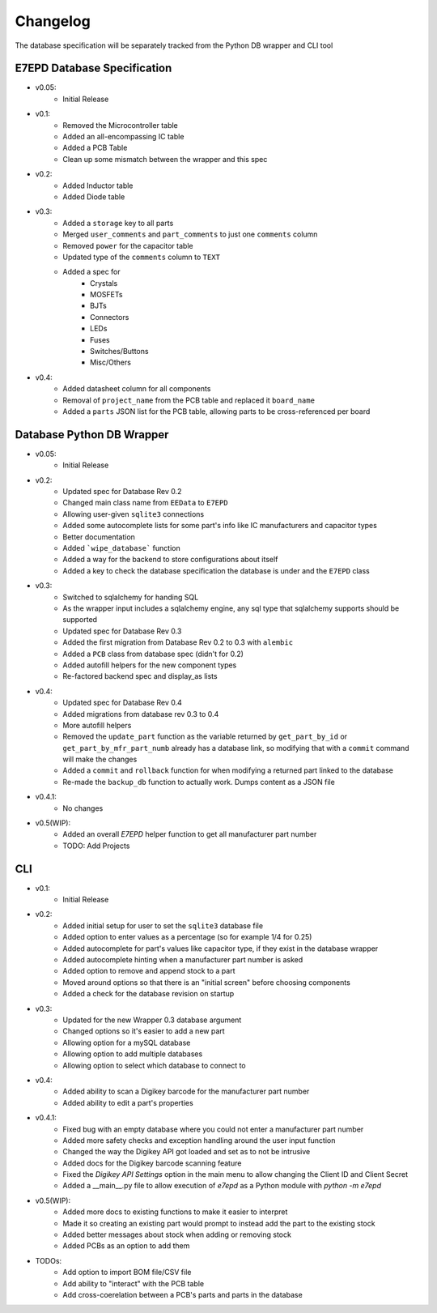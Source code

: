 Changelog
==========================================
The database specification will be separately tracked from the Python DB wrapper and CLI tool

E7EPD Database Specification
--------------------------------------------

* v0.05:
    * Initial Release
* v0.1:
    * Removed the Microcontroller table
    * Added an all-encompassing IC table
    * Added a PCB Table
    * Clean up some mismatch between the wrapper and this spec
* v0.2:
    * Added Inductor table
    * Added Diode table
* v0.3:
    * Added a ``storage`` key to all parts
    * Merged ``user_comments`` and ``part_comments`` to just one ``comments`` column
    * Removed ``power`` for the capacitor table
    * Updated type of the ``comments`` column to ``TEXT``
    * Added a spec for
        * Crystals
        * MOSFETs
        * BJTs
        * Connectors
        * LEDs
        * Fuses
        * Switches/Buttons
        * Misc/Others
* v0.4:
    * Added datasheet column for all components
    * Removal of ``project_name`` from the PCB table and replaced it ``board_name``
    * Added a ``parts`` JSON list for the PCB table, allowing parts to be cross-referenced per board

Database Python DB Wrapper
--------------------------------------------
* v0.05:
    * Initial Release
* v0.2:
    * Updated spec for Database Rev 0.2
    * Changed main class name from ``EEData`` to ``E7EPD``
    * Allowing user-given ``sqlite3`` connections
    * Added some autocomplete lists for some part's info like IC manufacturers and capacitor types
    * Better documentation
    * Added ```wipe_database``` function
    * Added a way for the backend to store configurations about itself
    * Added a key to check the database specification the database is under and the ``E7EPD`` class
* v0.3:
    * Switched to sqlalchemy for handing SQL
    * As the wrapper input includes a sqlalchemy engine, any sql type that sqlalchemy supports should be supported
    * Updated spec for Database Rev 0.3
    * Added the first migration from Database Rev 0.2 to 0.3 with ``alembic``
    * Added a ``PCB`` class from database spec (didn't for 0.2)
    * Added autofill helpers for the new component types
    * Re-factored backend spec and display_as lists
* v0.4:
    * Updated spec for Database Rev 0.4
    * Added migrations from database rev 0.3 to 0.4
    * More autofill helpers
    * Removed the ``update_part`` function as the variable returned by ``get_part_by_id`` or ``get_part_by_mfr_part_numb``
      already has a database link, so modifying that with a ``commit`` command will make the changes
    * Added a ``commit`` and ``rollback`` function for when modifying a returned part linked to the database
    * Re-made the ``backup_db`` function to actually work. Dumps content as a JSON file
* v0.4.1:
    * No changes
* v0.5(WIP):
    * Added an overall `E7EPD` helper function to get all manufacturer part number
    * TODO: Add Projects


CLI
-----------

* v0.1:
    * Initial Release
* v0.2:
    * Added initial setup for user to set the ``sqlite3`` database file
    * Added option to enter values as a percentage (so for example 1/4 for 0.25)
    * Added autocomplete for part's values like capacitor type, if they exist in the database wrapper
    * Added autocomplete hinting when a manufacturer part number is asked
    * Added option to remove and append stock to a part
    * Moved around options so that there is an "initial screen" before choosing components
    * Added a check for the database revision on startup
* v0.3:
    * Updated for the new Wrapper 0.3 database argument
    * Changed options so it's easier to add a new part
    * Allowing option for a mySQL database
    * Allowing option to add multiple databases
    * Allowing option to select which database to connect to
* v0.4:
    * Added ability to scan a Digikey barcode for the manufacturer part number
    * Added ability to edit a part's properties
* v0.4.1:
    * Fixed bug with an empty database where you could not enter a manufacturer part number
    * Added more safety checks and exception handling around the user input function
    * Changed the way the Digikey API got loaded and set as to not be intrusive
    * Added docs for the Digikey barcode scanning feature
    * Fixed the `Digikey API Settings` option in the main menu to allow changing the Client ID and Client Secret
    * Added a __main__.py file to allow execution of `e7epd` as a Python module with `python -m e7epd`
* v0.5(WIP):
    * Added more docs to existing functions to make it easier to interpret
    * Made it so creating an existing part would prompt to instead add the part to the existing stock
    * Added better messages about stock when adding or removing stock
    * Added PCBs as an option to add them

* TODOs:
    * Add option to import BOM file/CSV file
    * Add ability to "interact" with the PCB table
    * Add cross-coerelation between a PCB's parts and parts in the database